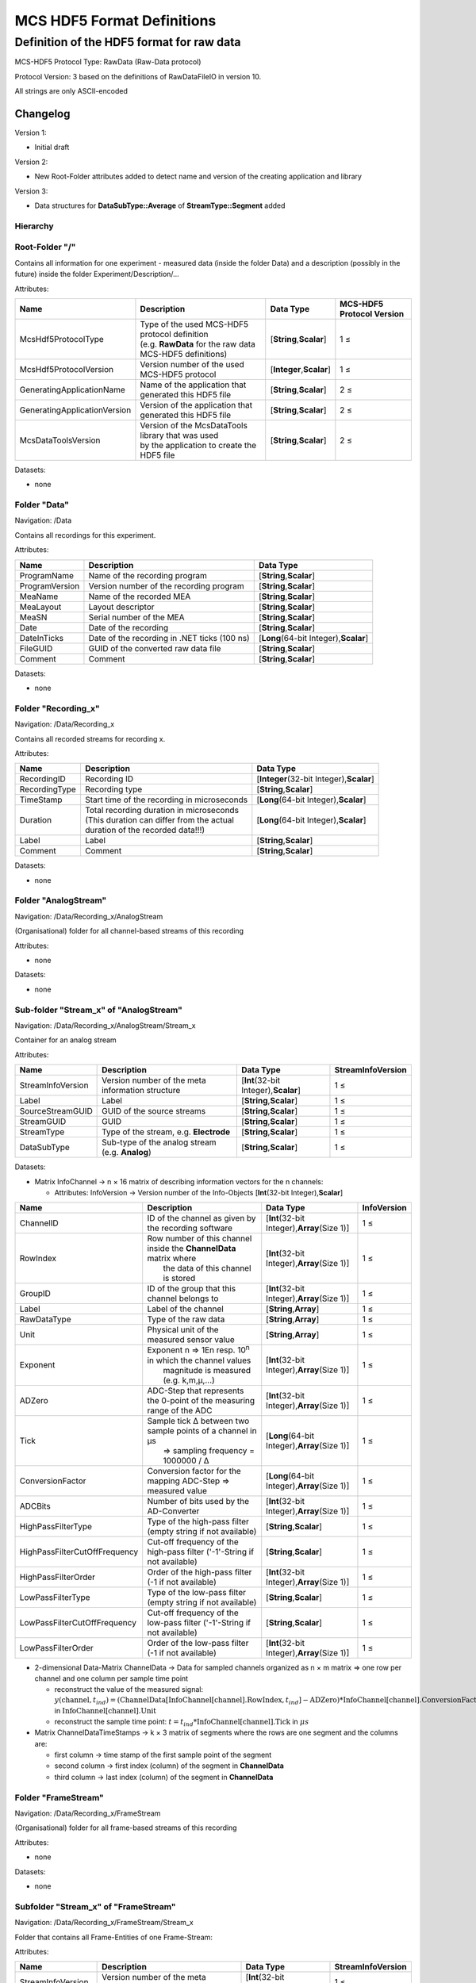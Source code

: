 MCS HDF5 Format Definitions
===========================

Definition of the HDF5 format for raw data
------------------------------------------

MCS-HDF5 Protocol Type: RawData (Raw-Data protocol)

Protocol Version: 3 based on the definitions of RawDataFileIO in version
10.

All strings are only ASCII-encoded

Changelog
+++++++++

Version 1:

-  Initial draft

Version 2:

-  New Root-Folder attributes added to detect name and version of the
   creating application and library

Version 3:

-  Data structures for **DataSubType::Average** of
   **StreamType::Segment** added

Hierarchy
~~~~~~~~~

.. figure:: images/Hierarchy_short.png
   :alt: images/Hierarchy_short.png

Root-Folder "/"
~~~~~~~~~~~~~~~

Contains all information for one experiment - measured data (inside the
folder Data) and a description (possibly in the future) inside the
folder Experiment/Description/...

Attributes:

+--------------------------------+--------------------------------------------------------------+------------------------------+-----------------------------+
| Name                           | Description                                                  | Data Type                    | MCS-HDF5 Protocol Version   |
+================================+==============================================================+==============================+=============================+
| McsHdf5ProtocolType            | | Type of the used MCS-HDF5 protocol definition              | [**String**,\ **Scalar**]    | 1 ≤                         |
|                                | | (e.g. **RawData** for the raw data MCS-HDF5 definitions)   |                              |                             |
+--------------------------------+--------------------------------------------------------------+------------------------------+-----------------------------+
| McsHdf5ProtocolVersion         | Version number of the used MCS-HDF5 protocol                 | [**Integer**,\ **Scalar**]   | 1 ≤                         |
+--------------------------------+--------------------------------------------------------------+------------------------------+-----------------------------+
| GeneratingApplicationName      | Name of the application that generated this HDF5 file        | [**String**,\ **Scalar**]    | 2 ≤                         |
+--------------------------------+--------------------------------------------------------------+------------------------------+-----------------------------+
| GeneratingApplicationVersion   | Version of the application that generated this HDF5 file     | [**String**,\ **Scalar**]    | 2 ≤                         |
+--------------------------------+--------------------------------------------------------------+------------------------------+-----------------------------+
| McsDataToolsVersion            | | Version of the McsDataTools library that was used          | [**String**,\ **Scalar**]    | 2 ≤                         |
|                                | | by the application to create the HDF5 file                 |                              |                             |
+--------------------------------+--------------------------------------------------------------+------------------------------+-----------------------------+

Datasets:

-  none

Folder "Data"
~~~~~~~~~~~~~

Navigation: /Data

Contains all recordings for this experiment.

Attributes:

+------------------+------------------------------------------------+---------------------------------------------+
| Name             | Description                                    | Data Type                                   |
+==================+================================================+=============================================+
| ProgramName      | Name of the recording program                  | [**String**,\ **Scalar**]                   |
+------------------+------------------------------------------------+---------------------------------------------+
| ProgramVersion   | Version number of the recording program        | [**String**,\ **Scalar**]                   |
+------------------+------------------------------------------------+---------------------------------------------+
| MeaName          | Name of the recorded MEA                       | [**String**,\ **Scalar**]                   |
+------------------+------------------------------------------------+---------------------------------------------+
| MeaLayout        | Layout descriptor                              | [**String**,\ **Scalar**]                   |
+------------------+------------------------------------------------+---------------------------------------------+
| MeaSN            | Serial number of the MEA                       | [**String**,\ **Scalar**]                   |
+------------------+------------------------------------------------+---------------------------------------------+
| Date             | Date of the recording                          | [**String**,\ **Scalar**]                   |
+------------------+------------------------------------------------+---------------------------------------------+
| DateInTicks      | Date of the recording in .NET ticks (100 ns)   | [**Long**\ (64-bit Integer),\ **Scalar**]   |
+------------------+------------------------------------------------+---------------------------------------------+
| FileGUID         | GUID of the converted raw data file            | [**String**,\ **Scalar**]                   |
+------------------+------------------------------------------------+---------------------------------------------+
| Comment          | Comment                                        | [**String**,\ **Scalar**]                   |
+------------------+------------------------------------------------+---------------------------------------------+

Datasets:

-  none

.. _mcs-hdf5-raw-recording-label:

Folder "Recording\_x"
~~~~~~~~~~~~~~~~~~~~~

Navigation: /Data/Recording\_x

Contains all recorded streams for recording x.

Attributes:

+-----------------+------------------------------------------------------------------------------+------------------------------------------------+
| Name            | Description                                                                  | Data Type                                      |
+=================+==============================================================================+================================================+
| RecordingID     | Recording ID                                                                 | [**Integer**\ (32-bit Integer),\ **Scalar**]   |
+-----------------+------------------------------------------------------------------------------+------------------------------------------------+
| RecordingType   | Recording type                                                               | [**String**,\ **Scalar**]                      |
+-----------------+------------------------------------------------------------------------------+------------------------------------------------+
| TimeStamp       | Start time of the recording in microseconds                                  | [**Long**\ (64-bit Integer),\ **Scalar**]      |
+-----------------+------------------------------------------------------------------------------+------------------------------------------------+
| Duration        | | Total recording duration in microseconds                                   | [**Long**\ (64-bit Integer),\ **Scalar**]      |
|                 | | (This duration can differ from the actual                                  |                                                |
|                 | | duration of the recorded data!!!)                                          |                                                |
+-----------------+------------------------------------------------------------------------------+------------------------------------------------+
| Label           | Label                                                                        | [**String**,\ **Scalar**]                      |
+-----------------+------------------------------------------------------------------------------+------------------------------------------------+
| Comment         | Comment                                                                      | [**String**,\ **Scalar**]                      |
+-----------------+------------------------------------------------------------------------------+------------------------------------------------+

Datasets:

-  none

.. _mcs-hdf5-raw-analogstreams-label:

Folder "AnalogStream"
~~~~~~~~~~~~~~~~~~~~~

Navigation: /Data/Recording\_x/AnalogStream

(Organisational) folder for all channel-based streams of this recording

Attributes:

-  none

Datasets:

-  none

.. _mcs-hdf5-raw-analogstream-label:

Sub-folder "Stream\_x" of "AnalogStream"
~~~~~~~~~~~~~~~~~~~~~~~~~~~~~~~~~~~~~~~~

Navigation: /Data/Recording\_x/AnalogStream/Stream\_x

Container for an analog stream

Attributes:

+---------------------+----------------------------------------------------+--------------------------------------------+---------------------+
| Name                | Description                                        | Data Type                                  | StreamInfoVersion   |
+=====================+====================================================+============================================+=====================+
| StreamInfoVersion   | Version number of the meta information structure   | [**Int**\ (32-bit Integer),\ **Scalar**]   | 1 ≤                 |
+---------------------+----------------------------------------------------+--------------------------------------------+---------------------+
| Label               | Label                                              | [**String**,\ **Scalar**]                  | 1 ≤                 |
+---------------------+----------------------------------------------------+--------------------------------------------+---------------------+
| SourceStreamGUID    | GUID of the source streams                         | [**String**,\ **Scalar**]                  | 1 ≤                 |
+---------------------+----------------------------------------------------+--------------------------------------------+---------------------+
| StreamGUID          | GUID                                               | [**String**,\ **Scalar**]                  | 1 ≤                 |
+---------------------+----------------------------------------------------+--------------------------------------------+---------------------+
| StreamType          | Type of the stream, e.g. **Electrode**             | [**String**,\ **Scalar**]                  | 1 ≤                 |
+---------------------+----------------------------------------------------+--------------------------------------------+---------------------+
| DataSubType         | Sub-type of the analog stream (e.g. **Analog**)    | [**String**,\ **Scalar**]                  | 1 ≤                 |
+---------------------+----------------------------------------------------+--------------------------------------------+---------------------+

Datasets:

-  Matrix InfoChannel → n × 16 matrix of describing information vectors
   for the n channels:

   -  Attributes: InfoVersion → Version number of the Info-Objects
      [**Int**\ (32-bit Integer),\ **Scalar**]

+---------------------------------+----------------------------------------------------------------------------+------------------------------------------------------+---------------+
| Name                            | Description                                                                | Data Type                                            | InfoVersion   |
+=================================+============================================================================+======================================================+===============+
| ChannelID                       | ID of the channel as given by the recording software                       | [**Int**\ (32-bit Integer),\ **Array**\ (Size 1)]    | 1 ≤           |
+---------------------------------+----------------------------------------------------------------------------+------------------------------------------------------+---------------+
| RowIndex                        | | Row number of this channel inside the **ChannelData** matrix where       | [**Int**\ (32-bit Integer),\ **Array**\ (Size 1)]    | 1 ≤           |
|                                 | |  the data of this channel is stored                                      |                                                      |               |
+---------------------------------+----------------------------------------------------------------------------+------------------------------------------------------+---------------+
| GroupID                         | ID of the group that this channel belongs to                               | [**Int**\ (32-bit Integer),\ **Array**\ (Size 1)]    | 1 ≤           |
+---------------------------------+----------------------------------------------------------------------------+------------------------------------------------------+---------------+
| Label                           | Label of the channel                                                       | [**String**,\ **Array**]                             | 1 ≤           |
+---------------------------------+----------------------------------------------------------------------------+------------------------------------------------------+---------------+
| RawDataType                     | Type of the raw data                                                       | [**String**,\ **Array**]                             | 1 ≤           |
+---------------------------------+----------------------------------------------------------------------------+------------------------------------------------------+---------------+
| Unit                            | Physical unit of the measured sensor value                                 | [**String**,\ **Array**]                             | 1 ≤           |
+---------------------------------+----------------------------------------------------------------------------+------------------------------------------------------+---------------+
| Exponent                        | | Exponent n ⇒ 1En resp. 10\ :sup:`n` in which the channel values          | [**Int**\ (32-bit Integer),\ **Array**\ (Size 1)]    | 1 ≤           |
|                                 | |  magnitude is measured (e.g. k,m,µ,...)                                  |                                                      |               |
+---------------------------------+----------------------------------------------------------------------------+------------------------------------------------------+---------------+
| ADZero                          | ADC-Step that represents the 0-point of the measuring range of the ADC     | [**Int**\ (32-bit Integer),\ **Array**\ (Size 1)]    | 1 ≤           |
+---------------------------------+----------------------------------------------------------------------------+------------------------------------------------------+---------------+
| Tick                            | | Sample tick Δ between two sample points of a channel in µs               | [**Long**\ (64-bit Integer),\ **Array**\ (Size 1)]   | 1 ≤           |
|                                 | |  ⇒ sampling frequency = 1000000 / Δ                                      |                                                      |               |
+---------------------------------+----------------------------------------------------------------------------+------------------------------------------------------+---------------+
| ConversionFactor                | Conversion factor for the mapping ADC-Step ⇒ measured value                | [**Long**\ (64-bit Integer),\ **Array**\ (Size 1)]   | 1 ≤           |
+---------------------------------+----------------------------------------------------------------------------+------------------------------------------------------+---------------+
| ADCBits                         | Number of bits used by the AD-Converter                                    | [**Int**\ (32-bit Integer),\ **Array**\ (Size 1)]    | 1 ≤           |
+---------------------------------+----------------------------------------------------------------------------+------------------------------------------------------+---------------+
| HighPassFilterType              | Type of the high-pass filter (empty string if not available)               | [**String**,\ **Scalar**]                            | 1 ≤           |
+---------------------------------+----------------------------------------------------------------------------+------------------------------------------------------+---------------+
| HighPassFilterCutOffFrequency   | Cut-off frequency of the high-pass filter ('-1'-String if not available)   | [**String**,\ **Scalar**]                            | 1 ≤           |
+---------------------------------+----------------------------------------------------------------------------+------------------------------------------------------+---------------+
| HighPassFilterOrder             | Order of the high-pass filter (-1 if not available)                        | [**Int**\ (32-bit Integer),\ **Array**\ (Size 1)]    | 1 ≤           |
+---------------------------------+----------------------------------------------------------------------------+------------------------------------------------------+---------------+
| LowPassFilterType               | Type of the low-pass filter (empty string if not available)                | [**String**,\ **Scalar**]                            | 1 ≤           |
+---------------------------------+----------------------------------------------------------------------------+------------------------------------------------------+---------------+
| LowPassFilterCutOffFrequency    | Cut-off frequency of the low-pass filter ('-1'-String if not available)    | [**String**,\ **Scalar**]                            | 1 ≤           |
+---------------------------------+----------------------------------------------------------------------------+------------------------------------------------------+---------------+
| LowPassFilterOrder              | Order of the low-pass filter (-1 if not available)                         | [**Int**\ (32-bit Integer),\ **Array**\ (Size 1)]    | 1 ≤           |
+---------------------------------+----------------------------------------------------------------------------+------------------------------------------------------+---------------+

-  2-dimensional Data-Matrix ChannelData → Data for sampled channels
   organized as n × m matrix ⇒ one row per channel and one column per
   sample time point

   -  reconstruct the value of the measured signal:
      :math:`y(\text{channel},t_{ind}) = (\text{ChannelData}[\text{InfoChannel}[\text{channel}].\text{RowIndex},t_{ind}] - \text{ADZero}) * \text{InfoChannel}[\text{channel}].\text{ConversionFactor} * 10^{\text{InfoChannel}[\text{channel}].\text{Exponent}}`
      in :math:`\text{InfoChannel}[\text{channel}].\text{Unit}`
   -  reconstruct the sample time point:
      :math:`t = t_{ind} * \text{InfoChannel}[\text{channel}].\text{Tick}`
      in :math:`\mu s`

-  Matrix ChannelDataTimeStamps → k × 3 matrix of segments where the
   rows are one segment and the columns are:

   -  first column → time stamp of the first sample point of the segment
   -  second column → first index (column) of the segment in
      **ChannelData**
   -  third column → last index (column) of the segment in
      **ChannelData**

.. _mcs-hdf5-raw-framestreams-label:
	  
Folder "FrameStream"
~~~~~~~~~~~~~~~~~~~~

Navigation: /Data/Recording\_x/FrameStream

(Organisational) folder for all frame-based streams of this recording

Attributes:

-  none

Datasets:

-  none

.. _mcs-hdf5-raw-framestream-label:

Subfolder "Stream\_x" of "FrameStream"
~~~~~~~~~~~~~~~~~~~~~~~~~~~~~~~~~~~~~~

Navigation: /Data/Recording\_x/FrameStream/Stream\_x

Folder that contains all Frame-Entities of one Frame-Stream:

Attributes:

+---------------------+----------------------------------------------------------+--------------------------------------------+---------------------+
| Name                | Description                                              | Data Type                                  | StreamInfoVersion   |
+=====================+==========================================================+============================================+=====================+
| StreamInfoVersion   | Version number of the meta information structure         | [**Int**\ (32-bit Integer),\ **Scalar**]   | 1 ≤                 |
+---------------------+----------------------------------------------------------+--------------------------------------------+---------------------+
| Label               | Label                                                    | [**String**,\ **Scalar**]                  | 1 ≤                 |
+---------------------+----------------------------------------------------------+--------------------------------------------+---------------------+
| SourceStreamGUID    | GUID of the source stream                                | [**String**,\ **Scalar**]                  | 1 ≤                 |
+---------------------+----------------------------------------------------------+--------------------------------------------+---------------------+
| StreamGUID          | GUID                                                     | [**String**,\ **Scalar**]                  | 1 ≤                 |
+---------------------+----------------------------------------------------------+--------------------------------------------+---------------------+
| StreamType          | Type of the stream **Frame**                             | [**String**,\ **Scalar**]                  | 1 ≤                 |
+---------------------+----------------------------------------------------------+--------------------------------------------+---------------------+
| DataSubType         | Sub-type of the event stream (e.g. **SpikeTimeStamp**)   | [**String**,\ **Scalar**]                  | 1 ≤                 |
+---------------------+----------------------------------------------------------+--------------------------------------------+---------------------+

Datasets:

-  Matrix InfoFrame → n × 24 matrix of describing information vectors
   for the n Frame-Entities:

   -  Attributes: InfoVersion → Version number of the Info-Objects
      [**Int**\ (32-bit Integer),\ **Scalar**]

+---------------------------------+-------------------------------------------------------------------------------------------------+------------------------------------------------------+---------------+
| Name                            | Description                                                                                     | Data Type                                            | InfoVersion   |
+=================================+=================================================================================================+======================================================+===============+
| FrameID                         | ID of the frame entity as given by the recording software                                       | [**Int**\ (32-bit Integer),\ **Array**\ (Size 1)]    | 1 ≤           |
+---------------------------------+-------------------------------------------------------------------------------------------------+------------------------------------------------------+---------------+
| FrameDataID                     | | ID of the frame entity inside the stream folder that maps this information                    | [**Int**\ (32-bit Integer),\ **Array**\ (Size 1)]    | 1 ≤           |
|                                 | |  vector to the entity folder (**FrameDataID** → subfolder **FrameDataEntity\_FrameDataID**)   |                                                      |               |
+---------------------------------+-------------------------------------------------------------------------------------------------+------------------------------------------------------+---------------+
| GroupID                         | ID of the group that this frame entity belongs to                                               | [**Int**\ (32-bit Integer),\ **Array**\ (Size 1)]    | 1 ≤           |
+---------------------------------+-------------------------------------------------------------------------------------------------+------------------------------------------------------+---------------+
| Label                           | Label of the entity                                                                             | [**String**,\ **Array**]                             | 1 ≤           |
+---------------------------------+-------------------------------------------------------------------------------------------------+------------------------------------------------------+---------------+
| RawDataType                     | Type of the raw data                                                                            | [**String**,\ **Array**]                             | 1 ≤           |
+---------------------------------+-------------------------------------------------------------------------------------------------+------------------------------------------------------+---------------+
| Unit                            | Physical unit of the measured sensor value                                                      | [**String**,\ **Array**]                             | 1 ≤           |
+---------------------------------+-------------------------------------------------------------------------------------------------+------------------------------------------------------+---------------+
| Exponent                        | | Exponent n ⇒ 1En resp. 10\ :sup:`n` in which the sensor values magnitude                      | [**Int**\ (32-bit Integer),\ **Array**\ (Size 1)]    | 1 ≤           |
|                                 | |  is measured (e.g. k,m,µ,...)                                                                 |                                                      |               |
+---------------------------------+-------------------------------------------------------------------------------------------------+------------------------------------------------------+---------------+
| ADZero                          | ADC-Step that represents the 0-point of the measuring range of the ADC                          | [**Int**\ (32-bit Integer),\ **Array**\ (Size 1)]    | 1 ≤           |
+---------------------------------+-------------------------------------------------------------------------------------------------+------------------------------------------------------+---------------+
| ADCBits                         | Number of bits used by the AD-Converter                                                         | [**Int**\ (32-bit Integer),\ **Array**\ (Size 1)]    | 1 ≤           |
+---------------------------------+-------------------------------------------------------------------------------------------------+------------------------------------------------------+---------------+
| Tick                            | | Sample tick Δ between two frames in µs                                                        | [**Long**\ (64-bit Integer),\ **Array**\ (Size 1)]   | 1 ≤           |
|                                 | | ⇒ sampling frequency = 1000000 / Δ                                                            |                                                      |               |
+---------------------------------+-------------------------------------------------------------------------------------------------+------------------------------------------------------+---------------+
| HighPassFilterType              | Type of the high-pass filter (empty string if not available)                                    | [**String**,\ **Scalar**]                            | 1 ≤           |
+---------------------------------+-------------------------------------------------------------------------------------------------+------------------------------------------------------+---------------+
| HighPassFilterCutOffFrequency   | Cut-off frequency of the high-pass filter ('-1'-String if not available)                        | [**String**,\ **Scalar**]                            | 1 ≤           |
+---------------------------------+-------------------------------------------------------------------------------------------------+------------------------------------------------------+---------------+
| HighPassFilterOrder             | Order of the high-pass filter (-1 if not available)                                             | [**Int**\ (32-bit Integer),\ **Array**\ (Size 1)]    | 1 ≤           |
+---------------------------------+-------------------------------------------------------------------------------------------------+------------------------------------------------------+---------------+
| LowPassFilterType               | Type of the low-pass filter (empty string if not available)                                     | [**String**,\ **Scalar**]                            | 1 ≤           |
+---------------------------------+-------------------------------------------------------------------------------------------------+------------------------------------------------------+---------------+
| LowPassFilterCutOffFrequency    | Cut-off frequency of the low-pass filter ('-1'-String if not available)                         | [**String**,\ **Scalar**]                            | 1 ≤           |
+---------------------------------+-------------------------------------------------------------------------------------------------+------------------------------------------------------+---------------+
| LowPassFilterOrder              | Order of the low-pass filter (-1 if not available)                                              | [**Int**\ (32-bit Integer),\ **Array**\ (Size 1)]    | 1 ≤           |
+---------------------------------+-------------------------------------------------------------------------------------------------+------------------------------------------------------+---------------+
| SensorSpacing                   | Distance between adjacent sensors in µm                                                         | [**Int**\ (32-bit Integer),\ **Array**\ (Size 1)]    | 1 ≤           |
+---------------------------------+-------------------------------------------------------------------------------------------------+------------------------------------------------------+---------------+
| FrameLeft                       | Sensor count of the left edge of the entity frame based on the reference frame                  | [**Int**\ (32-bit Integer),\ **Array**\ (Size 1)]    | 1 ≤           |
+---------------------------------+-------------------------------------------------------------------------------------------------+------------------------------------------------------+---------------+
| FrameTop                        | Sensor count of the top edge of the entity frame based on the reference frame                   | [**Int**\ (32-bit Integer),\ **Array**\ (Size 1)]    | 1 ≤           |
+---------------------------------+-------------------------------------------------------------------------------------------------+------------------------------------------------------+---------------+
| FrameRight                      | Sensor count of the right edge of the entity frame based on the reference frame                 | [**Int**\ (32-bit Integer),\ **Array**\ (Size 1)]    | 1 ≤           |
+---------------------------------+-------------------------------------------------------------------------------------------------+------------------------------------------------------+---------------+
| FrameBottom                     | Sensor count of the bottom edge of the entity frame based on the reference frame                | [**Int**\ (32-bit Integer),\ **Array**\ (Size 1)]    | 1 ≤           |
+---------------------------------+-------------------------------------------------------------------------------------------------+------------------------------------------------------+---------------+
| ReferenceFrameLeft              | | Sensor count of the left edge of the reference frame                                          | [**Int**\ (32-bit Integer),\ **Array**\ (Size 1)]    | 1 ≤           |
|                                 | |  (defined by the used sensor array)                                                           |                                                      |               |
+---------------------------------+-------------------------------------------------------------------------------------------------+------------------------------------------------------+---------------+
| ReferenceFrameTop               | | Sensor count of the left edge of the reference frame                                          | [**Int**\ (32-bit Integer),\ **Array**\ (Size 1)]    | 1 ≤           |
|                                 | |  (defined by the used sensor array)                                                           |                                                      |               |
+---------------------------------+-------------------------------------------------------------------------------------------------+------------------------------------------------------+---------------+
| ReferenceFrameRight             | | Sensor count of the left edge of the reference frame                                          | [**Int**\ (32-bit Integer),\ **Array**\ (Size 1)]    | 1 ≤           |
|                                 | |  (defined by the used sensor array)                                                           |                                                      |               |
+---------------------------------+-------------------------------------------------------------------------------------------------+------------------------------------------------------+---------------+
| ReferenceFrameBottom            | | Sensor count of the left edge of the reference frame                                          | [**Int**\ (32-bit Integer),\ **Array**\ (Size 1)]    | 1 ≤           |
|                                 | |  (defined by the used sensor array)                                                           |                                                      |               |
+---------------------------------+-------------------------------------------------------------------------------------------------+------------------------------------------------------+---------------+

.. _mcs-hdf5-raw-framestream-entity-label:

Subfolder "FrameDataEntity\_x"
~~~~~~~~~~~~~~~~~~~~~~~~~~~~~~

Navigation: /Data/Recording\_x/FrameStream/Stream\_x/FrameDataEntity\_x

Contains all datasets of the Frame-Entity x

Datasets:

-  Matrix ConversionFactors → n × m matrix of conversion factors for the
   sensor array
-  3-dimensional Data-Cube FrameData → cube of the frame data organized
   as one frame to one sample time point (n × m matrix of sampled signal
   values per sensor) × sample time points

   -  reconstruct the value of the measured signal: y =
      (FrameData[x,y,t] - ADZero) \* ConversionFactors[x,y]
   -  reconstruct the sample time point:

-  Matrix FrameDataTimeStamps → k × 3 matrix of segments where the rows
   are one segment and the columns are:

   -  first column → time stamp of the first sample point of the segment
   -  second column → first index (z-axis) of the segment in
      **FrameData**
   -  third column → last index (z-axis) of the segment in **FrameData**

Datasets:

-  none

.. _mcs-hdf5-raw-eventstreams-label:

Folder "EventStream"
~~~~~~~~~~~~~~~~~~~~

Navigation: /Data/Recording\_x/EventStream

(Organisational) folder for all event-based streams of this recording

Attributes:

-  none

Datasets:

-  none

.. _mcs-hdf5-raw-eventstream-label:

Subfolder "Stream\_x" of "EventStream"
~~~~~~~~~~~~~~~~~~~~~~~~~~~~~~~~~~~~~~

Navigation: /Data/Recording\_x/EventStream/Stream\_x

Folder that contains all Event-Entities of one Event-Stream:

Attributes:

+---------------------+---------------------------------------------------------------------------------------+--------------------------------------------+---------------------+
| Name                | Description                                                                           | Data Type                                  | StreamInfoVersion   |
+=====================+=======================================================================================+============================================+=====================+
| StreamInfoVersion   | Version number of the meta information structure                                      | [**Int**\ (32-bit Integer),\ **Scalar**]   | 1 ≤                 |
+---------------------+---------------------------------------------------------------------------------------+--------------------------------------------+---------------------+
| Label               | Label                                                                                 | [**String**,\ **Scalar**]                  | 1 ≤                 |
+---------------------+---------------------------------------------------------------------------------------+--------------------------------------------+---------------------+
| SourceStreamGUID    | GUID of the source stream                                                             | [**String**,\ **Scalar**]                  | 1 ≤                 |
+---------------------+---------------------------------------------------------------------------------------+--------------------------------------------+---------------------+
| StreamGUID          | GUID of the current stream                                                            | [**String**,\ **Scalar**]                  | 1 ≤                 |
+---------------------+---------------------------------------------------------------------------------------+--------------------------------------------+---------------------+
| StreamType          | Type of the stream **Event**                                                          | [**String**,\ **Scalar**]                  | 1 ≤                 |
+---------------------+---------------------------------------------------------------------------------------+--------------------------------------------+---------------------+
| DataSubType         | Sub-type of the event stream (e.g. **StgSideband**, **UserInput**, **DigitalPort**)   | [**String**,\ **Scalar**]                  | 1 ≤                 |
+---------------------+---------------------------------------------------------------------------------------+--------------------------------------------+---------------------+

Sub-type Description:

-  StgSideband → The event is associated to a STG sideband change.
-  UserInput → The event is associated with an user input.
-  DigitalPort → The event is associated with a digital port change.

Datasets:

-  Matrix InfoEvent → n × 7 matrix of describing information vectors for
   the n Event-Entities:

   -  Attributes: InfoVersion → Version number of the Info-Objects
      [**Int**\ (32-bit Integer),\ **Scalar**]

+-----------------------+----------------------------------------------------------------+-----------------------------------------------------+---------------+
| Name                  | Description                                                    | Data Type                                           | InfoVersion   |
+=======================+================================================================+=====================================================+===============+
| EventID               | ID of the event entity                                         | [**Int**\ (32-bit Integer),\ **Array**\ (Size 1)]   | 1 ≤           |
+-----------------------+----------------------------------------------------------------+-----------------------------------------------------+---------------+
| GroupID               | ID of the group that the entity belongs to                     | [**Int**\ (32-bit Integer),\ **Array**\ (Size 1)]   | 1 ≤           |
+-----------------------+----------------------------------------------------------------+-----------------------------------------------------+---------------+
| Label                 | Label of the entity                                            | [**String**,\ **Array**]                            | 1 ≤           |
+-----------------------+----------------------------------------------------------------+-----------------------------------------------------+---------------+
| RawDataType           | Type of the raw data                                           | [**String**,\ **Array**]                            | 1 ≤           |
+-----------------------+----------------------------------------------------------------+-----------------------------------------------------+---------------+
| RawDataBytes          | Number of bytes of the raw data type                           | [**Int**\ (32-bit Integer),\ **Array**\ (Size 1)]   | 1 ≤           |
+-----------------------+----------------------------------------------------------------+-----------------------------------------------------+---------------+
| SourceChannelIDs      | | Comma separated list of ID's of (source) channel that were   | [**String**,\ **Array**]                            | 1 ≤           |
|                       | |  involved in the generation of this event                    |                                                     |               |
+-----------------------+----------------------------------------------------------------+-----------------------------------------------------+---------------+
| SourceChannelLabels   | Comma separated list of labels of the source channels          | [**String**,\ **Scalar**]                           | 1 ≤           |
+-----------------------+----------------------------------------------------------------+-----------------------------------------------------+---------------+

-  2-dimensional matrix EventEntity\_x → 2 × n matrix ⇒ n events with
   describing vector (time stamp of event, duration of event)

   -  Attributes: Short description of content
   -  :math:`t_\text{event i} = \text{EventEntity}\_x[0,i]` in
      :math:`\mu s`
   -  :math:`\Delta_\text{event i} = \text{EventEntity}\_x[1,i]` in
      :math:`\mu s`

.. _mcs-hdf5-raw-segmentstreams-label:
	  
Folder "SegmentStream"
~~~~~~~~~~~~~~~~~~~~~~

Navigation: /Data/Recording\_x/SegmentStream

(Organisational) folder for all segment-based streams of this recording.
A segment is a cutout of parts of the sampled signal relative to an
event, defined by a pre- and post interval.

Attributes:

-  none

Datasets:

-  none

.. _mcs-hdf5-raw-segmentstream-label:

Subfolder "Stream\_x" of "SegmentStream"
~~~~~~~~~~~~~~~~~~~~~~~~~~~~~~~~~~~~~~~~

Navigation: /Data/Recording\_x/SegmentStream/Stream\_x

Folder that contains all Segment-Entities of one Segment-Stream:

Attributes:

+---------------------+----------------------------------------------------+--------------------------------------------+---------------------+
| Name                | Description                                        | Data Type                                  | StreamInfoVersion   |
+=====================+====================================================+============================================+=====================+
| StreamInfoVersion   | Version number of the meta information structure   | [**Int**\ (32-bit Integer),\ **Scalar**]   | 1 ≤                 |
+---------------------+----------------------------------------------------+--------------------------------------------+---------------------+
| Label               | Label                                              | [**String**,\ **Scalar**]                  | 1 ≤                 |
+---------------------+----------------------------------------------------+--------------------------------------------+---------------------+
| SourceStreamGUID    | GUID of the source stream                          | [**String**,\ **Scalar**]                  | 1 ≤                 |
+---------------------+----------------------------------------------------+--------------------------------------------+---------------------+
| StreamGUID          | GUID of the current stream                         | [**String**,\ **Scalar**]                  | 1 ≤                 |
+---------------------+----------------------------------------------------+--------------------------------------------+---------------------+
| StreamType          | Type of the stream **Segment**                     | [**String**,\ **Scalar**]                  | 1 ≤                 |
+---------------------+----------------------------------------------------+--------------------------------------------+---------------------+
| DataSubType         | Sub-type of the segment stream (e.g. **Spike**)    | [**String**,\ **Scalar**]                  | 1 ≤                 |
+---------------------+----------------------------------------------------+--------------------------------------------+---------------------+

Datasets:

-  Matrix InfoSegment → n × 7 matrix of describing information vectors
   for the n Segment-Entities:

   -  Attributes: InfoVersion → Version number of the Info-Objects
      [**Int**\ (32-bit Integer),\ **Scalar**]

+--------------------+--------------------------------------------------------------------------------------------+-----------------------------------------------------+---------------+
| Name               | Description                                                                                | Data Type                                           | InfoVersion   |
+====================+============================================================================================+=====================================================+===============+
| SegmentID          | ID of the segment entity                                                                   | [**Int**\ (32-bit Integer),\ **Array**\ (Size 1)]   | 1 ≤           |
+--------------------+--------------------------------------------------------------------------------------------+-----------------------------------------------------+---------------+
| GroupID            | ID of the group that the segment entity belongs to                                         | [**Int**\ (32-bit Integer),\ **Array**\ (Size 1)]   | 1 ≤           |
+--------------------+--------------------------------------------------------------------------------------------+-----------------------------------------------------+---------------+
| Label              | Label of the entity                                                                        | [**String**,\ **Array**]                            | 1 ≤           |
+--------------------+--------------------------------------------------------------------------------------------+-----------------------------------------------------+---------------+
| PreInterval        | | Time interval in µs before the segment defining event occured                            | [**Int**\ (64-bit Integer),\ **Array**\ (Size 1)]   | 1 ≤           |
|                    | |  - definition of the beginning of the segment                                            |                                                     |               |
+--------------------+--------------------------------------------------------------------------------------------+-----------------------------------------------------+---------------+
| PostInterval       | | Time interval in µs after the segment defining event occured                             | [**Int**\ (64-bit Integer),\ **Array**\ (Size 1)]   | 1 ≤           |
|                    | |  - definition of the end of the segment                                                  |                                                     |               |
|                    | |  :math:`\text{length of the segment} = \text{PreInterval} + \text{PostInterval}` in µs   |                                                     |               |
+--------------------+--------------------------------------------------------------------------------------------+-----------------------------------------------------+---------------+
| SegmentType        | Type of the segment (e.g. **SpikeCutout**)                                                 | [**String**,\ **Array**]                            | 1 ≤           |
+--------------------+--------------------------------------------------------------------------------------------+-----------------------------------------------------+---------------+
| SourceChannelIDs   | | Comma separated list of ID's of (source) channels that the segements are taken from      | [**String**,\ **Array**]                            | 1 ≤           |
|                    | |  → Link to the SourceChannelInfo matrix                                                  |                                                     |               |
+--------------------+--------------------------------------------------------------------------------------------+-----------------------------------------------------+---------------+

-  2-dimensional matrix SourceChannelInfo → n × 15 matrix ⇒ n of
   describing vectors for the n source channels, the structure is the
   same as in ChannelInfo used in section `Sub-folder "Stream\_x" of
   "AnalogStream" <#Sub-folder_"Stream_x"_of_"AnalogStream">`__

   -  Attributes: InfoVersion → Version number of the Info-Objects
      [**Int**\ (32-bit Integer),\ **Scalar**]

-  Vector SegmentData\_ts\_x → n time stamps in µs of the event
   triggering the segment, one for each of the n segments contained by
   segment entity x
-  2-dimensional matrix or 3-dimensional cube SegmentData\_x → k × n
   matrix (k sample points for one segment, n number of sampled
   segments) or k × m × n cube (k sample points for one segment, m
   number of segments for one time point/for one multi-segment, n number
   of sampled multi-segments) of segment data:

   -  Attributes: SourceChannelID → Comma separated list of ID's of
      (source) channels that the segements are taken from
      [**String**,\ **Scalar**] (the same as in InfoSegment, repeated
      for clarification)
   -  reconstruct the value of the measured segment signal (only one
      segment :math:`id_\text{segment}` → 2-dimensional matrix
      M[row,col]):

      -  :math:`t_{ind}[row,col] = \text{SegmentData ts x}[\text{col}] + (\text{row} - 1) * \text{tick}_\text{source-channel} - \text{PreInterval}`
         in µs
      -  :math:`y(id_\text{segment},t_{ind}(row,col)) = (\text{SegmentData x}[row, col] - \text{ADZero}_\text{source-channel}) * \text{ConversionFactor}_\text{source-channel} * 10^{\text{Exponent}_\text{source-channel}}`
         in
         :math:`\text{InfoChannel}[\text{source-channel}].\text{Unit}`

   -  reconstruct the value of the measured segment signal (m segments →
      multi-segments → 3-dimensional cube M[row,col,z]):

      -  col → :math:`id_\text{segment}` → source-channel
      -  :math:`t_{ind}[row,col,z] = \text{SegmentData ts x}[\text{z}] + (\text{row} - 1) * \text{tick}_{\text{source-channel}[col]}`
         in µs
      -  :math:`y(id_\text{segment},t_{ind}(row, z)) = (\text{SegmentData x}[row, \text{col}, z] - \text{ADZero}_{\text{source-channel}[\text{col}]}) * \text{ConversionFactor}_{\text{source-channel}[\text{col}]} * 10^{\text{Exponent}_{\text{source-channel}[\text{col}]}}`
         in
         :math:`\text{InfoChannel}[\text{source-channel}[\text{col}]].\text{Unit}`

.. _mcs-hdf5-raw-segmentstream-subtype-average-label:
		 
**DataSubType-Average**: Subfolder "Stream\_x" of "SegmentStream"
~~~~~~~~~~~~~~~~~~~~~~~~~~~~~~~~~~~~~~~~~~~~~~~~~~~~~~~~~~~~~~~~~

Navigation: /Data/Recording\_x/SegmentStream/Stream\_x

Folder that contains all Segment-Entities of one Segment-Stream with
**DataSybType == Average**:

Attributes: no difference to the standard case above

Datasets:

-  Matrix InfoSegment: no difference to the standard case above
-  Matrix SourceChannelInfo: no difference to the standard case above
-  (3 × n) matrix AverageData\_Range\_x → (**start**, **end**,
   **count**) per segment average × count of segment averages contained
   by segment entity x. **start** and **end** denote the start and end
   timestamp in µs of the interval that contains all averaged segments.
   **count** is the number of averaged segments.

   -  Attributes: description of the content

-  (2 × k × n) cube AverageData\_x → (mean and standard deviation) × k
   sample points of the segment × n number of segment averages

   -  Attributes:: description of the content
   -  reconstruct the value of the mean and standard deviation of the
      average segment (n average segments → 3-dimensional cube
      M[row,col,z]):

      -  row: mean → row = 0; StdDev → row = 1
      -  col:
         :math:`t_{ind}(col) = (\text{col} - 1) * \text{tick}_{\text{source-channel}}`
         → time range
         :math:`(0, PreInterval[\text{SegmentID}] + PreInterval[\text{SegmentID}])`
         in µs
      -  z: z = :math:`id_\text{average}` (number of average segment)
      -  :math:`Mean(id_\text{average},t_{ind}(col)) = (\text{AverageData x}[0, \text{col}, id_\text{average}] - \text{ADZero}_{\text{source-channel}}) * \text{ConversionFactor}_{\text{source-channel}} * 10^{\text{Exponent}_{\text{source-channel}}}`
         in :math:`\text{InfoChannel}_\text{source-channel}.\text{Unit}`
      -  :math:`StdDev(id_\text{average},t_{ind}(col)) = \text{AverageData x}[1, \text{col}, id_\text{average}] * \text{ConversionFactor}_{\text{source-channel}} * 10^{\text{Exponent}_{\text{source-channel}}}`
         in :math:`\text{InfoChannel}_\text{source-channel}.\text{Unit}`

.. _mcs-hdf5-raw-timestampstreams-label:
		 
Folder "TimeStampStream"
~~~~~~~~~~~~~~~~~~~~~~~~

Navigation: /Data/Recording\_x/TimeStampStream

(Organisational) folder for all TimeStamp-based streams of this
recording

Attributes:

-  none

Datasets:

-  none

.. _mcs-hdf5-raw-timestampstream-label:

Subfolder "Stream\_x" of "TimeStampStream"
~~~~~~~~~~~~~~~~~~~~~~~~~~~~~~~~~~~~~~~~~~

Navigation: /Data/Recording\_x/TimeStampStream/Stream\_x

Folder that contains all TimeStamp-Entities of one TimeStamp-Stream:

Attributes:

+---------------------+-----------------------------------------------------------+--------------------------------------------+---------------------+
| Name                | Description                                               | Data Type                                  | StreamInfoVersion   |
+=====================+===========================================================+============================================+=====================+
| StreamInfoVersion   | Version number of the meta information structure          | [**Int**\ (32-bit Integer),\ **Scalar**]   | 1 ≤                 |
+---------------------+-----------------------------------------------------------+--------------------------------------------+---------------------+
| Label               | Label                                                     | [**String**,\ **Scalar**]                  | 1 ≤                 |
+---------------------+-----------------------------------------------------------+--------------------------------------------+---------------------+
| SourceStreamGUID    | GUID of the source stream                                 | [**String**,\ **Scalar**]                  | 1 ≤                 |
+---------------------+-----------------------------------------------------------+--------------------------------------------+---------------------+
| StreamGUID          | GUID of the current stream                                | [**String**,\ **Scalar**]                  | 1 ≤                 |
+---------------------+-----------------------------------------------------------+--------------------------------------------+---------------------+
| StreamType          | Type of the stream **TimeStamp**                          | [**String**,\ **Scalar**]                  | 1 ≤                 |
+---------------------+-----------------------------------------------------------+--------------------------------------------+---------------------+
| DataSubType         | Sub-type of the TimeStamp stream (e.g. **NeuralSpike**)   | [**String**,\ **Scalar**]                  | 1 ≤                 |
+---------------------+-----------------------------------------------------------+--------------------------------------------+---------------------+

Sub-type Description:

-  **NeuralSpike** → The entity contains time stamps of neural spikes

Datasets:

-  Matrix InfoTimeStamp → n × 7 matrix of describing information vectors
   for the n Event-Entities:

   -  Attributes: InfoVersion → Version number of the Info-Objects
      [**Int**\ (32-bit Integer),\ **Scalar**]

+-----------------------+---------------------------------------------------------------------+-----------------------------------------------------+---------------+
| Name                  | Description                                                         | Data Type                                           | InfoVersion   |
+=======================+=====================================================================+=====================================================+===============+
| TimeStampEntityID     | ID of the event entity                                              | [**Int**\ (32-bit Integer),\ **Array**\ (Size 1)]   | 1 ≤           |
+-----------------------+---------------------------------------------------------------------+-----------------------------------------------------+---------------+
| GroupID               | ID of the group that the entity belongs to                          | [**Int**\ (32-bit Integer),\ **Array**\ (Size 1)]   | 1 ≤           |
+-----------------------+---------------------------------------------------------------------+-----------------------------------------------------+---------------+
| Label                 | Label of the entity                                                 | [**String**,\ **Array**]                            | 1 ≤           |
+-----------------------+---------------------------------------------------------------------+-----------------------------------------------------+---------------+
| Unit                  | Physical unit of the measured sensor value                          | [**String**,\ **Array**]                            | 1 ≤           |
+-----------------------+---------------------------------------------------------------------+-----------------------------------------------------+---------------+
| Exponent              | | Exponent n ⇒ 1En resp. 10\ :sup:`n` in which the channel values   | [**Int**\ (32-bit Integer),\ **Array**\ (Size 1)]   | 1 ≤           |
|                       | |  magnitude is measured (e.g. k,m,µ,...)                           |                                                     |               |
+-----------------------+---------------------------------------------------------------------+-----------------------------------------------------+---------------+
| SourceChannelIDs      | | Comma separated list of ID's of (source) channel that were        | [**String**,\ **Array**]                            | 1 ≤           |
|                       | |  involved in the generation of this event                         |                                                     |               |
+-----------------------+---------------------------------------------------------------------+-----------------------------------------------------+---------------+
| SourceChannelLabels   | Comma separated list of labels of the source channels               | [**String**,\ **Scalar**]                           | 1 ≤           |
+-----------------------+---------------------------------------------------------------------+-----------------------------------------------------+---------------+

-  Vector TimeStampEntity\_x → n time stamps in :math:`\mu s`

Comment
~~~~~~~

All time-related information except dates (100ns ticks) are given in :math:`\mu s` ticks!!

Category:Software
